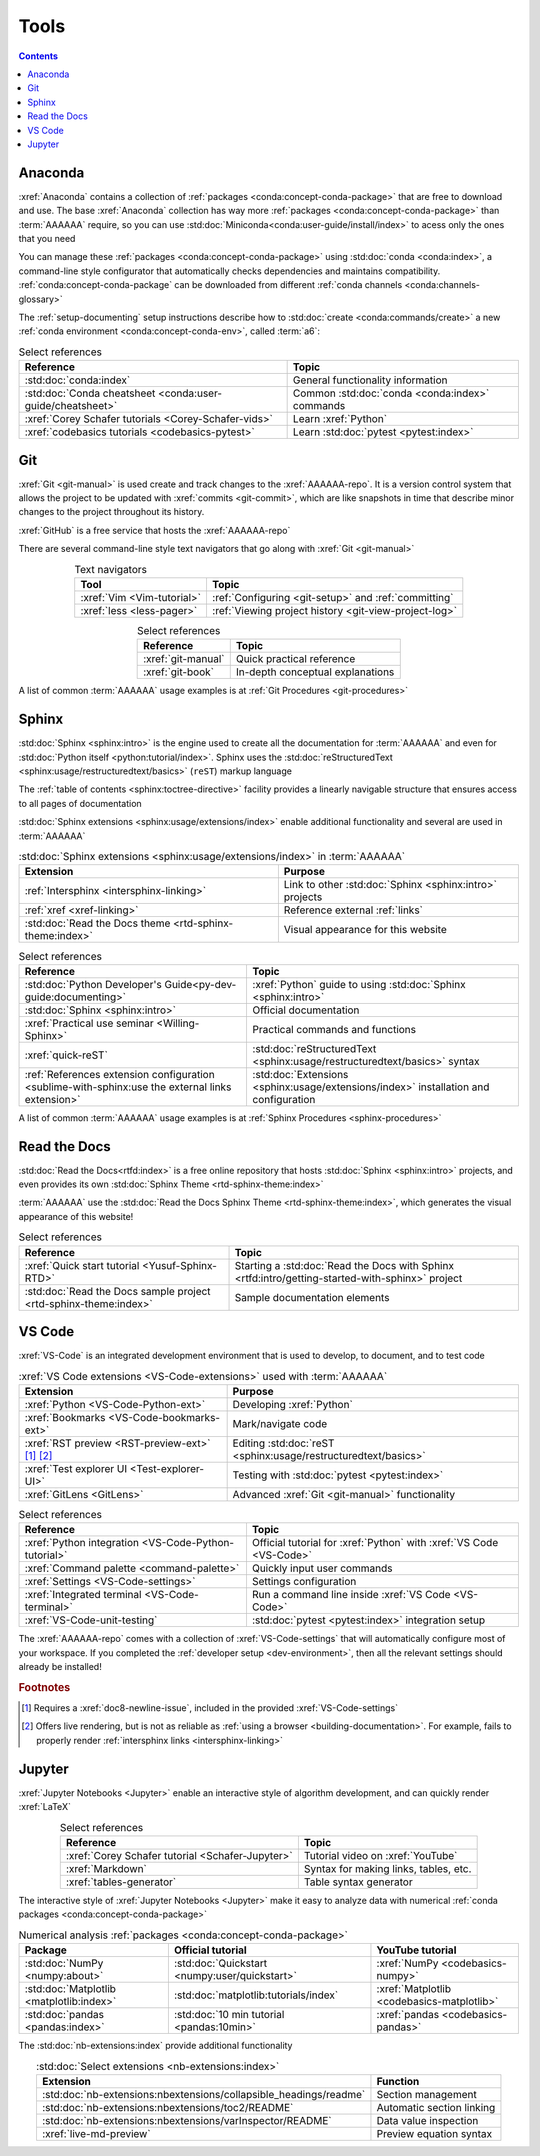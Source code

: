 .. _tools:


#####
Tools
#####

.. contents::

.. _tools-anaconda:


********
Anaconda
********

:xref:`Anaconda` contains a collection of
:ref:`packages <conda:concept-conda-package>` that are free to download and
use. The base :xref:`Anaconda` collection has way more
:ref:`packages <conda:concept-conda-package>` than :term:`AAAAAA` require, so
you can use :std:doc:`Miniconda<conda:user-guide/install/index>` to acess only
the ones that you need

You can manage these :ref:`packages <conda:concept-conda-package>` using
:std:doc:`conda <conda:index>`, a command-line
style configurator that automatically checks dependencies and maintains
compatibility. :ref:`conda:concept-conda-package` can be downloaded from
different :ref:`conda channels <conda:channels-glossary>`

The :ref:`setup-documenting` setup instructions describe how to
:std:doc:`create <conda:commands/create>` a new
:ref:`conda environment <conda:concept-conda-env>`, called :term:`a6`:

.. glossary::

   a6
      A :ref:`conda environment <conda:concept-conda-env>` that contains all
      the necessary :ref:`packages <conda:concept-conda-package>` that
      :term:`AAAAAA` needs

      .. _anaconda-packages-table:

      .. csv-table:: :ref:`conda:concept-conda-package` in :term:`AAAAAA`
         :header: "Package", "Function", "Setup Phase", "Channel"
         :align: center

         :xref:`Python`, Code creation, "
         :ref:`Documenting <setup-documenting>`", "
         :ref:`conda <conda:channels-glossary>`"
         :std:doc:`conda <conda:index>`, Package management, "
         :ref:`Documenting <setup-documenting>`", "
         :ref:`conda <conda:channels-glossary>`"
         :pep:`8`, Check code style, "
         :ref:`Documenting <setup-documenting>`","
         :ref:`conda <conda:channels-glossary>`"
         :std:doc:`Sphinx <sphinx:intro>` , Build documentation, "
         :ref:`Documenting <setup-documenting>`","
         :ref:`conda <conda:channels-glossary>`"
         :std:doc:`sphinx_rtd_theme <rtd-sphinx-theme:index>`, "Documentation
         appearance", "
         :ref:`Documenting <setup-documenting>`", "
         :ref:`conda <conda:channels-glossary>`"
         :xref:`Doc8 <Doc8>`, Check documentation syntax, "
         :ref:`Documenting <setup-documenting>`", :xref:`conda-forge`
         :xref:`Jupyter Notebook <Jupyter>`, Interactive analysis, "
         :ref:`analyzing`","
         :ref:`conda <conda:channels-glossary>`"
         :std:doc:`Notebook extensions <nb-extensions:index>`, "Extra analysis
         tools", :ref:`analyzing`, :xref:`conda-forge`
         :std:doc:`NumPy <numpy:about>`, "Number processing", "
         :ref:`analyzing`", :ref:`conda <conda:channels-glossary>`
         :std:doc:`Matplotlib <matplotlib:index>`, "Data plotting", "
         :ref:`analyzing`", "
         :ref:`conda <conda:channels-glossary>`"
         :std:doc:`pandas <pandas:index>`, "Dataset management", "
         :ref:`analyzing`", "
         :ref:`conda <conda:channels-glossary>`"
         :std:doc:`pytest <pytest:index>`, Code testing, Testing, "
         :ref:`conda <conda:channels-glossary>`"


.. csv-table:: Select references
   :header: "Reference", "Topic"
   :align: center

   :std:doc:`conda:index`, General functionality information
   :std:doc:`Conda cheatsheet <conda:user-guide/cheatsheet>`, "Common
   :std:doc:`conda <conda:index>` commands"
   :xref:`Corey Schafer tutorials <Corey-Schafer-vids>`, "Learn
   :xref:`Python`"
   :xref:`codebasics tutorials <codebasics-pytest>`, "Learn
   :std:doc:`pytest <pytest:index>`"

.. _tools-git:


***
Git
***

:xref:`Git <git-manual>` is used create and track changes to the
:xref:`AAAAAA-repo`. It is a version control system that allows the project
to be updated with :xref:`commits <git-commit>`, which are like
snapshots in time that describe minor changes to the project throughout its
history.

:xref:`GitHub` is a free service that hosts the :xref:`AAAAAA-repo`

There are several command-line style text navigators that go along with
:xref:`Git <git-manual>`

.. csv-table:: Text navigators
   :header: "Tool", "Topic"
   :align: center

   :xref:`Vim <Vim-tutorial>`, ":ref:`Configuring <git-setup>` and
   :ref:`committing`"
   :xref:`less <less-pager>`, "
   :ref:`Viewing project history <git-view-project-log>`"

.. csv-table:: Select references
   :header: "Reference", "Topic"
   :align: center

   :xref:`git-manual`, Quick practical reference
   :xref:`git-book`, In-depth conceptual explanations

A list of common :term:`AAAAAA` usage examples is at
:ref:`Git Procedures <git-procedures>`


******
Sphinx
******

:std:doc:`Sphinx <sphinx:intro>` is the engine used to create all the
documentation for :term:`AAAAAA` and even for
:std:doc:`Python itself <python:tutorial/index>`. Sphinx uses the
:std:doc:`reStructuredText <sphinx:usage/restructuredtext/basics>` (``reST``)
markup language

The :ref:`table of contents <sphinx:toctree-directive>` facility provides a
linearly navigable structure that ensures access to all pages of documentation

:std:doc:`Sphinx extensions <sphinx:usage/extensions/index>` enable additional
functionality and several are used in :term:`AAAAAA`

.. csv-table:: :std:doc:`Sphinx extensions <sphinx:usage/extensions/index>`
   in :term:`AAAAAA`
   :header: "Extension", "Purpose"
   :align: center

   :ref:`Intersphinx <intersphinx-linking>`, "Link to other
   :std:doc:`Sphinx <sphinx:intro>` projects"
   :ref:`xref <xref-linking>`, Reference external :ref:`links`
   :std:doc:`Read the Docs theme <rtd-sphinx-theme:index>`, "Visual appearance
   for this website"

.. csv-table:: Select references
   :header: "Reference", "Topic"
   :align: center

   :std:doc:`Python Developer's Guide<py-dev-guide:documenting>`, "
   :xref:`Python` guide to using :std:doc:`Sphinx <sphinx:intro>`"
   :std:doc:`Sphinx <sphinx:intro>`, Official documentation
   :xref:`Practical use seminar <Willing-Sphinx>`, "Practical commands and
   functions"
   :xref:`quick-reST`, "
   :std:doc:`reStructuredText <sphinx:usage/restructuredtext/basics>`
   syntax"
   :ref:`References extension configuration <sublime-with-sphinx:use the external links extension>`, "
   :std:doc:`Extensions <sphinx:usage/extensions/index>` installation and
   configuration"


A list of common :term:`AAAAAA` usage examples is at
:ref:`Sphinx Procedures <sphinx-procedures>`


*************
Read the Docs
*************

:std:doc:`Read the Docs<rtfd:index>` is a free online repository that hosts
:std:doc:`Sphinx <sphinx:intro>` projects, and even provides its own
:std:doc:`Sphinx Theme <rtd-sphinx-theme:index>`

:term:`AAAAAA` use the
:std:doc:`Read the Docs Sphinx Theme <rtd-sphinx-theme:index>`, which generates
the visual appearance of this website!

.. csv-table:: Select references
   :header: "Reference", "Topic"
   :align: center

   :xref:`Quick start tutorial <Yusuf-Sphinx-RTD>`, "Starting a
   :std:doc:`Read the Docs with Sphinx <rtfd:intro/getting-started-with-sphinx>`
   project"
   :std:doc:`Read the Docs sample project <rtd-sphinx-theme:index>`, "Sample
   documentation elements"

.. _tools-VS-Code:


*******
VS Code
*******

:xref:`VS-Code` is an integrated development environment that is used to
develop, to document, and to test code

.. csv-table:: :xref:`VS Code extensions <VS-Code-extensions>` used with
   :term:`AAAAAA`
   :header: "Extension", "Purpose"
   :align: center

   :xref:`Python <VS-Code-Python-ext>`, Developing :xref:`Python`
   :xref:`Bookmarks <VS-Code-bookmarks-ext>`, Mark/navigate code
   :xref:`RST preview <RST-preview-ext>` [#]_ [#]_, "Editing
   :std:doc:`reST <sphinx:usage/restructuredtext/basics>` "
   :xref:`Test explorer UI <Test-explorer-UI>`, "Testing with
   :std:doc:`pytest <pytest:index>`"
   :xref:`GitLens <GitLens>`, Advanced :xref:`Git <git-manual>` functionality

.. csv-table:: Select references
   :header: "Reference", "Topic"
   :align: center

   :xref:`Python integration <VS-Code-Python-tutorial>`, "Official tutorial for
   :xref:`Python` with :xref:`VS Code <VS-Code>`"
   :xref:`Command palette <command-palette>`, Quickly input user commands
   :xref:`Settings <VS-Code-settings>`, Settings configuration
   :xref:`Integrated terminal <VS-Code-terminal>`, "Run a command line inside
   :xref:`VS Code <VS-Code>`"
   :xref:`VS-Code-unit-testing`, ":std:doc:`pytest <pytest:index>` integration
   setup"

The :xref:`AAAAAA-repo` comes with a collection of
:xref:`VS-Code-settings` that will automatically configure most of your
workspace. If you completed the :ref:`developer setup <dev-environment>`, then
all the relevant settings should already be installed!

.. rubric:: Footnotes

.. [#] Requires a :xref:`doc8-newline-issue`, included in the provided
   :xref:`VS-Code-settings`
.. [#] Offers live rendering, but is not as reliable as
   :ref:`using a browser <building-documentation>`. For example, fails to
   properly render :ref:`intersphinx links <intersphinx-linking>`


*******
Jupyter
*******

:xref:`Jupyter Notebooks <Jupyter>` enable an interactive style of
algorithm development, and can quickly render :xref:`LaTeX`

.. csv-table:: Select references
   :header: "Reference", "Topic"
   :align: center

   :xref:`Corey Schafer tutorial <Schafer-Jupyter>`, "Tutorial video on
   :xref:`YouTube`"
   :xref:`Markdown`, "Syntax for making links, tables, etc."
   :xref:`tables-generator`, "Table syntax generator"

The interactive style of :xref:`Jupyter Notebooks <Jupyter>` make it easy to
analyze data with numerical :ref:`conda packages <conda:concept-conda-package>`

.. csv-table:: Numerical analysis :ref:`packages <conda:concept-conda-package>`
   :header: "Package", "Official tutorial", "YouTube tutorial"
   :align: center

   :std:doc:`NumPy <numpy:about>`, "
   :std:doc:`Quickstart <numpy:user/quickstart>`", "
   :xref:`NumPy <codebasics-numpy>`"
   :std:doc:`Matplotlib <matplotlib:index>`,"
   :std:doc:`matplotlib:tutorials/index`", "
   :xref:`Matplotlib <codebasics-matplotlib>`"
   :std:doc:`pandas <pandas:index>`, "
   :std:doc:`10 min tutorial <pandas:10min>`", "
   :xref:`pandas <codebasics-pandas>`"

The :std:doc:`nb-extensions:index` provide additional functionality

.. csv-table:: :std:doc:`Select extensions <nb-extensions:index>`
   :header: "Extension", "Function"
   :align: center

   :std:doc:`nb-extensions:nbextensions/collapsible_headings/readme`, "Section
   management"
   :std:doc:`nb-extensions:nbextensions/toc2/README`, "Automatic section
   linking"
   :std:doc:`nb-extensions:nbextensions/varInspector/README`, "Data value
   inspection"
   :xref:`live-md-preview`, "Preview equation syntax"
